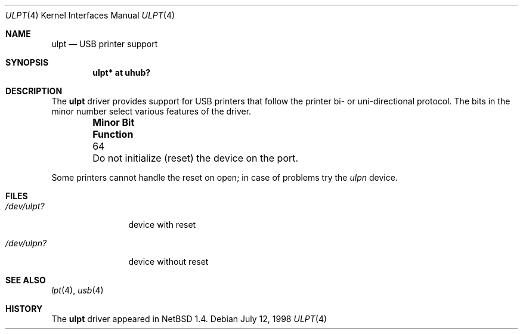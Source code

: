 .\" $NetBSD: ulpt.4,v 1.8.34.1 2008/05/18 12:31:07 yamt Exp $
.\"
.\" Copyright (c) 1999 The NetBSD Foundation, Inc.
.\" All rights reserved.
.\"
.\" This code is derived from software contributed to The NetBSD Foundation
.\" by Lennart Augustsson.
.\"
.\" Redistribution and use in source and binary forms, with or without
.\" modification, are permitted provided that the following conditions
.\" are met:
.\" 1. Redistributions of source code must retain the above copyright
.\"    notice, this list of conditions and the following disclaimer.
.\" 2. Redistributions in binary form must reproduce the above copyright
.\"    notice, this list of conditions and the following disclaimer in the
.\"    documentation and/or other materials provided with the distribution.
.\"
.\" THIS SOFTWARE IS PROVIDED BY THE NETBSD FOUNDATION, INC. AND CONTRIBUTORS
.\" ``AS IS'' AND ANY EXPRESS OR IMPLIED WARRANTIES, INCLUDING, BUT NOT LIMITED
.\" TO, THE IMPLIED WARRANTIES OF MERCHANTABILITY AND FITNESS FOR A PARTICULAR
.\" PURPOSE ARE DISCLAIMED.  IN NO EVENT SHALL THE FOUNDATION OR CONTRIBUTORS
.\" BE LIABLE FOR ANY DIRECT, INDIRECT, INCIDENTAL, SPECIAL, EXEMPLARY, OR
.\" CONSEQUENTIAL DAMAGES (INCLUDING, BUT NOT LIMITED TO, PROCUREMENT OF
.\" SUBSTITUTE GOODS OR SERVICES; LOSS OF USE, DATA, OR PROFITS; OR BUSINESS
.\" INTERRUPTION) HOWEVER CAUSED AND ON ANY THEORY OF LIABILITY, WHETHER IN
.\" CONTRACT, STRICT LIABILITY, OR TORT (INCLUDING NEGLIGENCE OR OTHERWISE)
.\" ARISING IN ANY WAY OUT OF THE USE OF THIS SOFTWARE, EVEN IF ADVISED OF THE
.\" POSSIBILITY OF SUCH DAMAGE.
.\"
.Dd July 12, 1998
.Dt ULPT 4
.Os
.Sh NAME
.Nm ulpt
.Nd USB printer support
.Sh SYNOPSIS
.Cd "ulpt*   at uhub?"
.Sh DESCRIPTION
The
.Nm
driver provides support for USB printers that follow the printer
bi- or uni-directional protocol.
The bits in the minor number select various features of the driver.
.Pp
.Bl -column "Minor Bit" "Functionxxxxxxxxxxxxxxxxxxxxxxxxxxxx" -offset indent
.It Sy "Minor Bit"	Function
.It  64	Do not initialize (reset) the device on the port.
.El
.Pp
Some printers cannot handle the reset on open; in case of problems try the
.Pa ulpn
device.
.Sh FILES
.Bl -tag -width xxxxxxxxxx
.It Pa /dev/ulpt?
device with reset
.It Pa /dev/ulpn?
device without reset
.El
.Sh SEE ALSO
.Xr lpt 4 ,
.Xr usb 4
.Sh HISTORY
The
.Nm
driver
appeared in
.Nx 1.4 .

